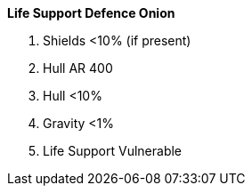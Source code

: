 .*Life Support Defence Onion*
. Shields <10% (if present)
. Hull AR 400
. Hull <10%
. Gravity <1%
. Life Support Vulnerable